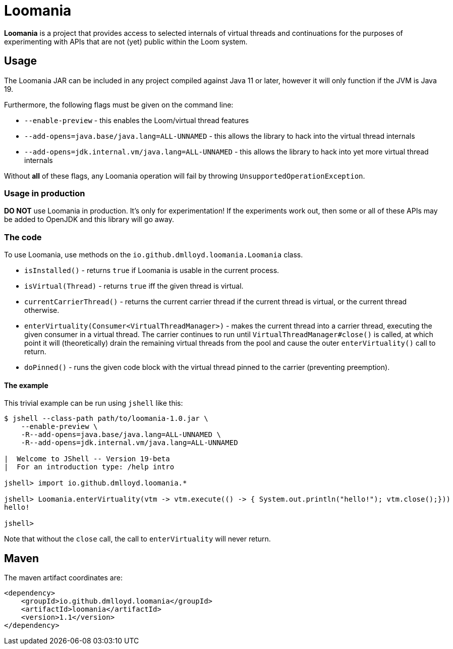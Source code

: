 = Loomania

*Loomania* is a project that provides access to selected internals of virtual threads and continuations for the purposes of experimenting with APIs that are not (yet) public within the Loom system.

== Usage

The Loomania JAR can be included in any project compiled against Java 11 or later, however it will only function if the JVM is Java 19.

Furthermore, the following flags must be given on the command line:

* `--enable-preview` - this enables the Loom/virtual thread features
* `--add-opens=java.base/java.lang=ALL-UNNAMED` - this allows the library to hack into the virtual thread internals
* `--add-opens=jdk.internal.vm/java.lang=ALL-UNNAMED` - this allows the library to hack into yet more virtual thread internals

Without *all* of these flags, any Loomania operation will fail by throwing `UnsupportedOperationException`.

=== Usage in production

*DO NOT* use Loomania in production. It's only for experimentation! If the experiments work out, then some or all of these APIs may be added to OpenJDK and this library will go away.

=== The code

To use Loomania, use methods on the `io.github.dmlloyd.loomania.Loomania` class.

* `isInstalled()` - returns `true` if Loomania is usable in the current process.
* `isVirtual(Thread)` - returns `true` iff the given thread is virtual.
* `currentCarrierThread()` - returns the current carrier thread if the current thread is virtual, or the current thread otherwise.
* `enterVirtuality(Consumer<VirtualThreadManager>)` - makes the current thread into a carrier thread, executing the given consumer in a virtual thread. The carrier continues to run until `VirtualThreadManager#close()` is called, at which point it will (theoretically) drain the remaining virtual threads from the pool and cause the outer `enterVirtuality()` call to return.
* `doPinned()` - runs the given code block with the virtual thread pinned to the carrier (preventing preemption).

==== The example

This trivial example can be run using `jshell` like this:

```console
$ jshell --class-path path/to/loomania-1.0.jar \
    --enable-preview \
    -R--add-opens=java.base/java.lang=ALL-UNNAMED \
    -R--add-opens=jdk.internal.vm/java.lang=ALL-UNNAMED

|  Welcome to JShell -- Version 19-beta
|  For an introduction type: /help intro

jshell> import io.github.dmlloyd.loomania.*

jshell> Loomania.enterVirtuality(vtm -> vtm.execute(() -> { System.out.println("hello!"); vtm.close();}))
hello!

jshell>
```

Note that without the `close` call, the call to `enterVirtuality` will never return.

== Maven

The maven artifact coordinates are:

```xml
<dependency>
    <groupId>io.github.dmlloyd.loomania</groupId>
    <artifactId>loomania</artifactId>
    <version>1.1</version>
</dependency>
```
